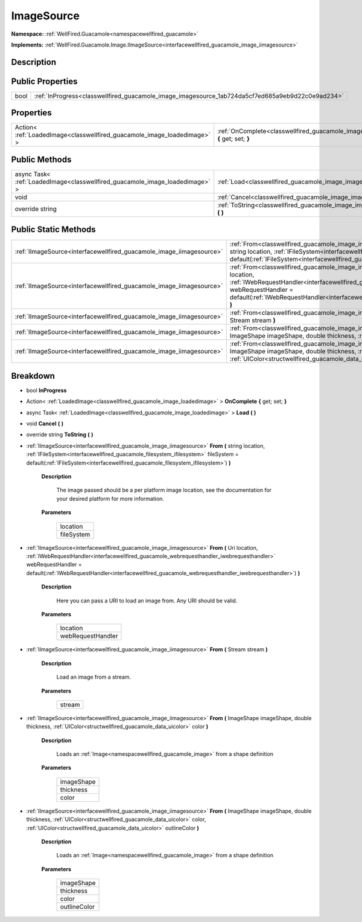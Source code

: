 .. _classwellfired_guacamole_image_imagesource:

ImageSource
============

**Namespace:** :ref:`WellFired.Guacamole<namespacewellfired_guacamole>`

**Implements:** :ref:`WellFired.Guacamole.Image.IImageSource<interfacewellfired_guacamole_image_iimagesource>`


Description
------------



Public Properties
------------------

+-------------+----------------------------------------------------------------------------------------------------+
|bool         |:ref:`InProgress<classwellfired_guacamole_image_imagesource_1ab724da5cf7ed685a9eb9d22c0e9ad234>`    |
+-------------+----------------------------------------------------------------------------------------------------+

Properties
-----------

+---------------------------------------------------------------------------+-------------------------------------------------------------------------------------------------------------------------+
|Action< :ref:`LoadedImage<classwellfired_guacamole_image_loadedimage>` >   |:ref:`OnComplete<classwellfired_guacamole_image_imagesource_1a7c0ab6c74bf9fb8c92b3341108c80c09>` **{** get; set; **}**   |
+---------------------------------------------------------------------------+-------------------------------------------------------------------------------------------------------------------------+

Public Methods
---------------

+-------------------------------------------------------------------------------+--------------------------------------------------------------------------------------------------------------+
|async Task< :ref:`LoadedImage<classwellfired_guacamole_image_loadedimage>` >   |:ref:`Load<classwellfired_guacamole_image_imagesource_1a49e50502b312fe79acc3de6308b5c785>` **(**  **)**       |
+-------------------------------------------------------------------------------+--------------------------------------------------------------------------------------------------------------+
|void                                                                           |:ref:`Cancel<classwellfired_guacamole_image_imagesource_1aef451ebea8dcea81a835e377a57ae118>` **(**  **)**     |
+-------------------------------------------------------------------------------+--------------------------------------------------------------------------------------------------------------+
|override string                                                                |:ref:`ToString<classwellfired_guacamole_image_imagesource_1adb2a3143e07279dfcbdd4d43261303ac>` **(**  **)**   |
+-------------------------------------------------------------------------------+--------------------------------------------------------------------------------------------------------------+

Public Static Methods
----------------------

+-----------------------------------------------------------------------+----------------------------------------------------------------------------------------------------------------------------------------------------------------------------------------------------------------------------------------------------------------------------------------------------------------------------------------------+
|:ref:`IImageSource<interfacewellfired_guacamole_image_iimagesource>`   |:ref:`From<classwellfired_guacamole_image_imagesource_1abdbb9f44ac37d3ea2fb8f30bc0673325>` **(** string location, :ref:`IFileSystem<interfacewellfired_guacamole_filesystem_ifilesystem>` fileSystem = default(:ref:`IFileSystem<interfacewellfired_guacamole_filesystem_ifilesystem>`) **)**                                                 |
+-----------------------------------------------------------------------+----------------------------------------------------------------------------------------------------------------------------------------------------------------------------------------------------------------------------------------------------------------------------------------------------------------------------------------------+
|:ref:`IImageSource<interfacewellfired_guacamole_image_iimagesource>`   |:ref:`From<classwellfired_guacamole_image_imagesource_1a446de9a5eef7e4edd413f831926fe6fe>` **(** Uri location, :ref:`IWebRequestHandler<interfacewellfired_guacamole_webrequesthandler_iwebrequesthandler>` webRequestHandler = default(:ref:`IWebRequestHandler<interfacewellfired_guacamole_webrequesthandler_iwebrequesthandler>`) **)**   |
+-----------------------------------------------------------------------+----------------------------------------------------------------------------------------------------------------------------------------------------------------------------------------------------------------------------------------------------------------------------------------------------------------------------------------------+
|:ref:`IImageSource<interfacewellfired_guacamole_image_iimagesource>`   |:ref:`From<classwellfired_guacamole_image_imagesource_1a85ad6155bd5258e0f81caa92472ab8ec>` **(** Stream stream **)**                                                                                                                                                                                                                          |
+-----------------------------------------------------------------------+----------------------------------------------------------------------------------------------------------------------------------------------------------------------------------------------------------------------------------------------------------------------------------------------------------------------------------------------+
|:ref:`IImageSource<interfacewellfired_guacamole_image_iimagesource>`   |:ref:`From<classwellfired_guacamole_image_imagesource_1a92a9813df6a0f7c7658cdbdfc4690b52>` **(** ImageShape imageShape, double thickness, :ref:`UIColor<structwellfired_guacamole_data_uicolor>` color **)**                                                                                                                                  |
+-----------------------------------------------------------------------+----------------------------------------------------------------------------------------------------------------------------------------------------------------------------------------------------------------------------------------------------------------------------------------------------------------------------------------------+
|:ref:`IImageSource<interfacewellfired_guacamole_image_iimagesource>`   |:ref:`From<classwellfired_guacamole_image_imagesource_1a49fccec56edfdc4dab2eaf132dd286c1>` **(** ImageShape imageShape, double thickness, :ref:`UIColor<structwellfired_guacamole_data_uicolor>` color, :ref:`UIColor<structwellfired_guacamole_data_uicolor>` outlineColor **)**                                                             |
+-----------------------------------------------------------------------+----------------------------------------------------------------------------------------------------------------------------------------------------------------------------------------------------------------------------------------------------------------------------------------------------------------------------------------------+

Breakdown
----------

.. _classwellfired_guacamole_image_imagesource_1ab724da5cf7ed685a9eb9d22c0e9ad234:

- bool **InProgress** 

.. _classwellfired_guacamole_image_imagesource_1a7c0ab6c74bf9fb8c92b3341108c80c09:

- Action< :ref:`LoadedImage<classwellfired_guacamole_image_loadedimage>` > **OnComplete** **{** get; set; **}**

.. _classwellfired_guacamole_image_imagesource_1a49e50502b312fe79acc3de6308b5c785:

- async Task< :ref:`LoadedImage<classwellfired_guacamole_image_loadedimage>` > **Load** **(**  **)**

.. _classwellfired_guacamole_image_imagesource_1aef451ebea8dcea81a835e377a57ae118:

- void **Cancel** **(**  **)**

.. _classwellfired_guacamole_image_imagesource_1adb2a3143e07279dfcbdd4d43261303ac:

- override string **ToString** **(**  **)**

.. _classwellfired_guacamole_image_imagesource_1abdbb9f44ac37d3ea2fb8f30bc0673325:

- :ref:`IImageSource<interfacewellfired_guacamole_image_iimagesource>` **From** **(** string location, :ref:`IFileSystem<interfacewellfired_guacamole_filesystem_ifilesystem>` fileSystem = default(:ref:`IFileSystem<interfacewellfired_guacamole_filesystem_ifilesystem>`) **)**

    **Description**

        The image passed should be a per platform image location, see the documentation for your desired platform for more information. 

    **Parameters**

        +-------------+
        |location     |
        +-------------+
        |fileSystem   |
        +-------------+
        
.. _classwellfired_guacamole_image_imagesource_1a446de9a5eef7e4edd413f831926fe6fe:

- :ref:`IImageSource<interfacewellfired_guacamole_image_iimagesource>` **From** **(** Uri location, :ref:`IWebRequestHandler<interfacewellfired_guacamole_webrequesthandler_iwebrequesthandler>` webRequestHandler = default(:ref:`IWebRequestHandler<interfacewellfired_guacamole_webrequesthandler_iwebrequesthandler>`) **)**

    **Description**

        Here you can pass a URI to load an image from. Any URI should be valid. 

    **Parameters**

        +--------------------+
        |location            |
        +--------------------+
        |webRequestHandler   |
        +--------------------+
        
.. _classwellfired_guacamole_image_imagesource_1a85ad6155bd5258e0f81caa92472ab8ec:

- :ref:`IImageSource<interfacewellfired_guacamole_image_iimagesource>` **From** **(** Stream stream **)**

    **Description**

        Load an image from a stream. 

    **Parameters**

        +-------------+
        |stream       |
        +-------------+
        
.. _classwellfired_guacamole_image_imagesource_1a92a9813df6a0f7c7658cdbdfc4690b52:

- :ref:`IImageSource<interfacewellfired_guacamole_image_iimagesource>` **From** **(** ImageShape imageShape, double thickness, :ref:`UIColor<structwellfired_guacamole_data_uicolor>` color **)**

    **Description**

        Loads an :ref:`Image<namespacewellfired_guacamole_image>` from a shape definition 

    **Parameters**

        +-------------+
        |imageShape   |
        +-------------+
        |thickness    |
        +-------------+
        |color        |
        +-------------+
        
.. _classwellfired_guacamole_image_imagesource_1a49fccec56edfdc4dab2eaf132dd286c1:

- :ref:`IImageSource<interfacewellfired_guacamole_image_iimagesource>` **From** **(** ImageShape imageShape, double thickness, :ref:`UIColor<structwellfired_guacamole_data_uicolor>` color, :ref:`UIColor<structwellfired_guacamole_data_uicolor>` outlineColor **)**

    **Description**

        Loads an :ref:`Image<namespacewellfired_guacamole_image>` from a shape definition 

    **Parameters**

        +---------------+
        |imageShape     |
        +---------------+
        |thickness      |
        +---------------+
        |color          |
        +---------------+
        |outlineColor   |
        +---------------+
        
